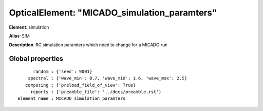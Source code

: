 
OpticalElement: "MICADO_simulation_paramters"
^^^^^^^^^^^^^^^^^^^^^^^^^^^^^^^^^^^^^^^^^^^^^

**Element**: simulation

**Alias**: SIM
        
**Description**: RC simulation paramters which need to change for a MICADO run

Global properties
#################
::

          random : {'seed': 9001}
        spectral : {'wave_min': 0.7, 'wave_mid': 1.6, 'wave_max': 2.5}
       computing : {'preload_field_of_view': True}
         reports : {'preamble_file': '../docs/preamble.rst'}
    element_name : MICADO_simulation_paramters



